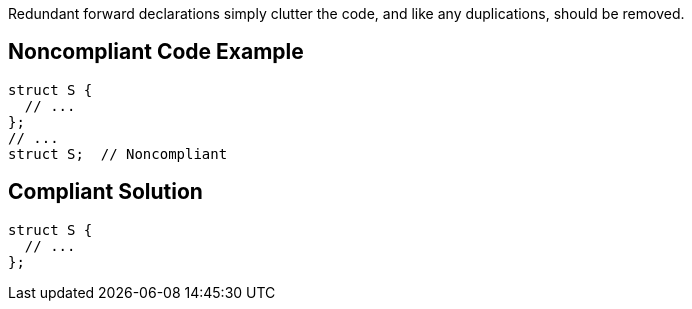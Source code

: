 Redundant forward declarations simply clutter the code, and like any duplications, should be removed.


== Noncompliant Code Example

----
struct S {
  // ...
};
// ...
struct S;  // Noncompliant
----


== Compliant Solution

----
struct S {
  // ...
};
----


